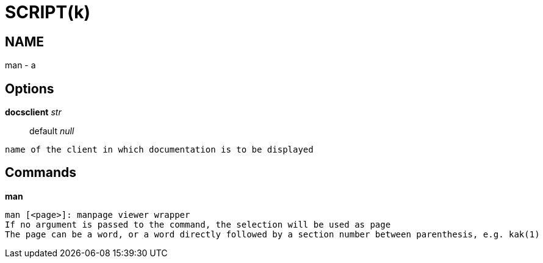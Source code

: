 
SCRIPT(k)
=========

NAME
----
man - a

Options
-------

*docsclient* 'str'::
	default 'null'
....
name of the client in which documentation is to be displayed
....

Commands
--------

*man*::
....
man [<page>]: manpage viewer wrapper
If no argument is passed to the command, the selection will be used as page
The page can be a word, or a word directly followed by a section number between parenthesis, e.g. kak(1)
....

